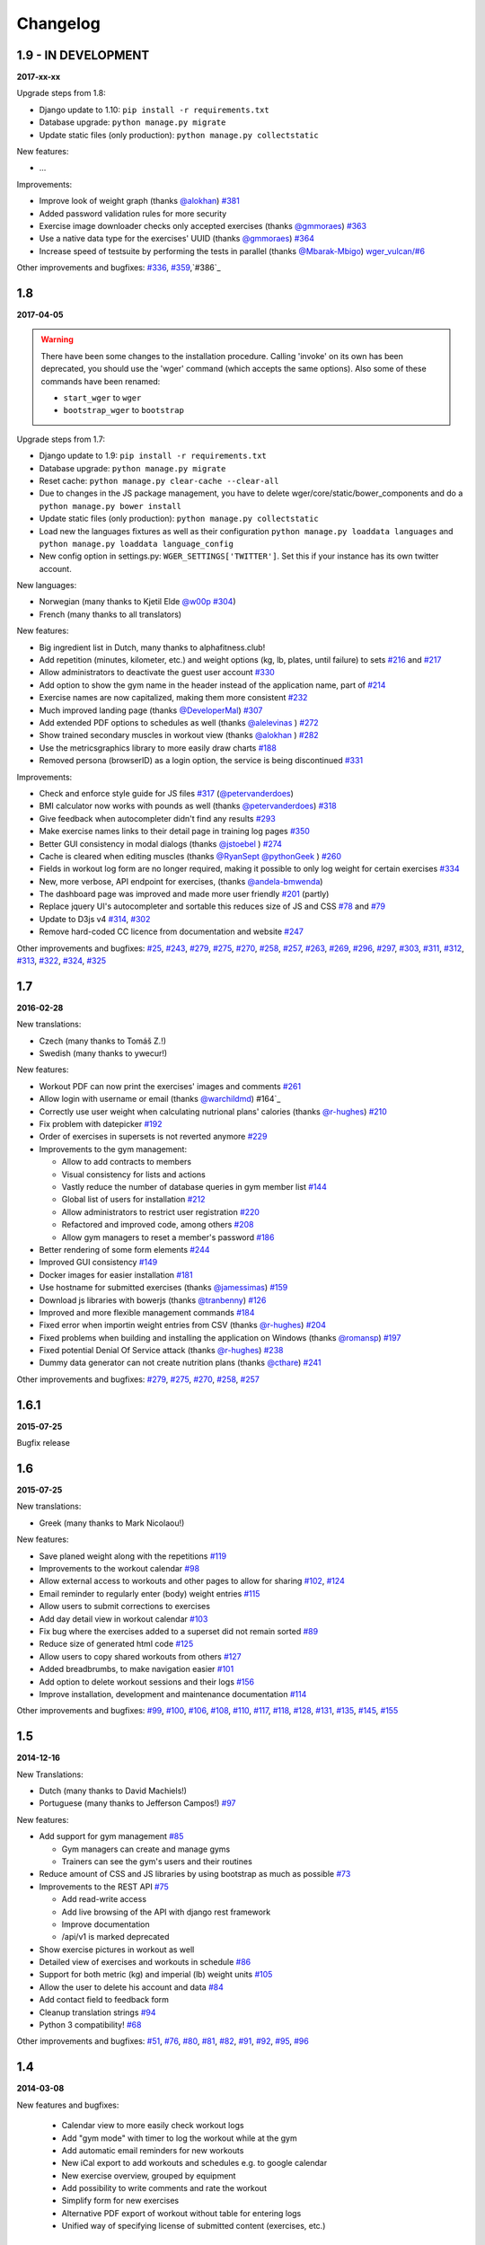 Changelog
=========


1.9 - IN DEVELOPMENT
--------------------
**2017-xx-xx**

Upgrade steps from 1.8:

* Django update to 1.10: ``pip install -r requirements.txt``
* Database upgrade: ``python manage.py migrate``
* Update static files (only production): ``python manage.py collectstatic``

New features:

* ...

Improvements:

* Improve look of weight graph (thanks `@alokhan`_) `#381`_
* Added password validation rules for more security
* Exercise image downloader checks only accepted exercises (thanks `@gmmoraes`_) `#363`_
* Use a native data type for the exercises' UUID (thanks `@gmmoraes`_) `#364`_
* Increase speed of testsuite by performing the tests in parallel (thanks `@Mbarak-Mbigo`_) `wger_vulcan/#6`_

Other improvements and bugfixes: `#336`_, `#359`_,`#386`_

.. _@gmmoraes: https://github.com/gmmoraes
.. _@Mbarak-Mbigo: https://github.com/Mbarak-Mbigo

.. _wger_vulcan/#6: https://github.com/andela/wger_vulcan/pull/6

.. _#364: https://github.com/wger-project/wger/issues/364
.. _#363: https://github.com/wger-project/wger/issues/363
.. _#336: https://github.com/wger-project/wger/issues/336
.. _#359: https://github.com/wger-project/wger/issues/359
.. _#381: https://github.com/wger-project/wger/issues/381
.. _#386: https://github.com/wger-project/wger/issues/386


1.8
---
**2017-04-05**

.. warning ::
   There have been some changes to the installation procedure. Calling 'invoke'
   on its own has been deprecated, you should use the 'wger' command (which
   accepts the same options). Also some of these commands have been renamed:

   * ``start_wger`` to ``wger``
   * ``bootstrap_wger`` to ``bootstrap``

Upgrade steps from 1.7:

* Django update to 1.9: ``pip install -r requirements.txt``
* Database upgrade: ``python manage.py migrate``
* Reset cache: ``python manage.py clear-cache --clear-all``
* Due to changes in the JS package management, you have to delete
  wger/core/static/bower_components and do a ``python manage.py bower install``
* Update static files (only production): ``python manage.py collectstatic``
* Load new the languages fixtures as well as their configuration
  ``python manage.py loaddata languages`` and
  ``python manage.py loaddata language_config``
* New config option in settings.py: ``WGER_SETTINGS['TWITTER']``. Set this if
  your instance has its own twitter account.

New languages:

* Norwegian (many thanks to Kjetil Elde `@w00p`_ `#304`_)
* French (many thanks to all translators)

New features:

* Big ingredient list in Dutch, many thanks to alphafitness.club!
* Add repetition (minutes, kilometer, etc.) and weight options (kg, lb, plates, until failure) to sets `#216`_ and `#217`_
* Allow administrators to deactivate the guest user account `#330`_
* Add option to show the gym name in the header instead of the application name, part of `#214`_
* Exercise names are now capitalized, making them more consistent `#232`_
* Much improved landing page (thanks `@DeveloperMal`_) `#307`_
* Add extended PDF options to schedules as well (thanks `@alelevinas`_ ) `#272`_
* Show trained secondary muscles in workout view (thanks `@alokhan`_ ) `#282`_
* Use the metricsgraphics library to more easily draw charts `#188`_
* Removed persona (browserID) as a login option, the service is being discontinued `#331`_

Improvements:

* Check and enforce style guide for JS files `#317`_ (`@petervanderdoes`_)
* BMI calculator now works with pounds as well (thanks `@petervanderdoes`_) `#318`_
* Give feedback when autocompleter didn't find any results `#293`_
* Make exercise names links to their detail page in training log pages `#350`_
* Better GUI consistency in modal dialogs (thanks `@jstoebel`_ ) `#274`_
* Cache is cleared when editing muscles (thanks `@RyanSept`_ `@pythonGeek`_  ) `#260`_
* Fields in workout log form are no longer required, making it possible to only log weight for certain exercises `#334`_
* New, more verbose, API endpoint for exercises, (thanks `@andela-bmwenda`_)
* The dashboard page was improved and made more user friendly `#201`_ (partly)
* Replace jquery UI's autocompleter and sortable this reduces size of JS and CSS `#78`_ and `#79`_
* Update to D3js v4 `#314`_, `#302`_
* Remove hard-coded CC licence from documentation and website `#247`_

Other improvements and bugfixes:     `#25`_, `#243`_, `#279`_, `#275`_, `#270`_,
`#258`_, `#257`_, `#263`_, `#269`_, `#296`_, `#297`_, `#303`_, `#311`_, `#312`_,
`#313`_, `#322`_, `#324`_, `#325`_


.. _#25: https://github.com/wger-project/wger/issues/25
.. _#78: https://github.com/wger-project/wger/issues/78
.. _#79: https://github.com/wger-project/wger/issues/79
.. _#188: https://github.com/wger-project/wger/issues/188
.. _#201: https://github.com/wger-project/wger/issues/201
.. _#214: https://github.com/wger-project/wger/issues/214
.. _#216: https://github.com/wger-project/wger/issues/216
.. _#217: https://github.com/wger-project/wger/issues/217
.. _#232: https://github.com/wger-project/wger/issues/232
.. _#243: https://github.com/wger-project/wger/issues/243
.. _#248: https://github.com/wger-project/wger/issues/248
.. _#247: https://github.com/wger-project/wger/issues/247
.. _#260: https://github.com/wger-project/wger/issues/260
.. _#263: https://github.com/wger-project/wger/issues/263
.. _#269: https://github.com/wger-project/wger/issues/269
.. _#272: https://github.com/wger-project/wger/issues/272
.. _#274: https://github.com/wger-project/wger/issues/274
.. _#282: https://github.com/wger-project/wger/issues/282
.. _#293: https://github.com/wger-project/wger/issues/293
.. _#296: https://github.com/wger-project/wger/issues/296
.. _#297: https://github.com/wger-project/wger/issues/297
.. _#302: https://github.com/wger-project/wger/issues/302
.. _#303: https://github.com/wger-project/wger/issues/303
.. _#304: https://github.com/wger-project/wger/issues/304
.. _#307: https://github.com/wger-project/wger/issues/307
.. _#311: https://github.com/wger-project/wger/issues/311
.. _#312: https://github.com/wger-project/wger/issues/312
.. _#313: https://github.com/wger-project/wger/issues/313
.. _#314: https://github.com/wger-project/wger/issues/314
.. _#317: https://github.com/wger-project/wger/issues/317
.. _#318: https://github.com/wger-project/wger/issues/318
.. _#322: https://github.com/wger-project/wger/issues/322
.. _#324: https://github.com/wger-project/wger/issues/324
.. _#325: https://github.com/wger-project/wger/issues/325
.. _#330: https://github.com/wger-project/wger/issues/330
.. _#331: https://github.com/wger-project/wger/issues/331
.. _#334: https://github.com/wger-project/wger/issues/334
.. _#350: https://github.com/wger-project/wger/issues/350
.. _@petervanderdoes: https://github.com/petervanderdoes
.. _@DeveloperMal: https://github.com/DeveloperMal
.. _@alelevinas: https://github.com/alelevinas
.. _@jstoebel: https://github.com/jstoebel
.. _@alokhan: https://github.com/alokhan
.. _@w00p: https://github.com/w00p
.. _@andela-bmwenda: https://github.com/andela-bmwenda
.. _@RyanSept: https://github.com/RyanSept
.. _@pythonGeek: https://github.com/pythonGeek



1.7
---
**2016-02-28**

New translations:

* Czech (many thanks to Tomáš Z.!)
* Swedish (many thanks to ywecur!)


New features:

* Workout PDF can now print the exercises' images and comments `#261`_
* Allow login with username or email (thanks `@warchildmd`_) #164`_
* Correctly use user weight when calculating nutrional plans' calories (thanks `@r-hughes`_) `#210`_
* Fix problem with datepicker `#192`_
* Order of exercises in supersets is not reverted anymore `#229`_
* Improvements to the gym management:

  * Allow to add contracts to members
  * Visual consistency for lists and actions
  * Vastly reduce the number of database queries in gym member list `#144`_
  * Global list of users for installation `#212`_
  * Allow administrators to restrict user registration `#220`_
  * Refactored and improved code, among others `#208`_
  * Allow gym managers to reset a member's password `#186`_

* Better rendering of some form elements `#244`_
* Improved GUI consistency `#149`_
* Docker images for easier installation `#181`_
* Use hostname for submitted exercises (thanks `@jamessimas`_) `#159`_
* Download js libraries with bowerjs (thanks `@tranbenny`_) `#126`_
* Improved and more flexible management commands `#184`_
* Fixed error when importin weight entries from CSV (thanks `@r-hughes`_) `#204`_
* Fixed problems when building and installing the application on Windows (thanks `@romansp`_) `#197`_
* Fixed potential Denial Of Service attack (thanks `@r-hughes`_) `#238`_
* Dummy data generator can not create nutrition plans (thanks `@cthare`_) `#241`_


Other improvements and bugfixes: `#279`_, `#275`_, `#270`_, `#258`_, `#257`_


.. _#126: https://github.com/wger-project/wger/issues/126
.. _#144: https://github.com/wger-project/wger/issues/144
.. _#149: https://github.com/wger-project/wger/issues/149
.. _#159: https://github.com/wger-project/wger/issues/159
.. _#164: https://github.com/wger-project/wger/issues/164
.. _#181: https://github.com/wger-project/wger/issues/181
.. _#184: https://github.com/wger-project/wger/issues/184
.. _#186: https://github.com/wger-project/wger/issues/186
.. _#192: https://github.com/wger-project/wger/issues/192
.. _#197: https://github.com/wger-project/wger/issues/197
.. _#204: https://github.com/wger-project/wger/issues/204
.. _#208: https://github.com/wger-project/wger/issues/208
.. _#210: https://github.com/wger-project/wger/issues/210
.. _#212: https://github.com/wger-project/wger/issues/212
.. _#229: https://github.com/wger-project/wger/issues/229
.. _#220: https://github.com/wger-project/wger/issues/220
.. _#238: https://github.com/wger-project/wger/issues/238
.. _#241: https://github.com/wger-project/wger/issues/241
.. _#244: https://github.com/wger-project/wger/issues/244
.. _#257: https://github.com/wger-project/wger/issues/257
.. _#258: https://github.com/wger-project/wger/issues/258
.. _#261: https://github.com/wger-project/wger/issues/261
.. _#270: https://github.com/wger-project/wger/issues/270
.. _#275: https://github.com/wger-project/wger/issues/275
.. _#279: https://github.com/wger-project/wger/issues/279
.. _@jamessimas: https://github.com/jamessimas
.. _@r-hughes: https://github.com/r-hughes
.. _@romansp: https://github.com/romansp
.. _@cthare: https://github.com/cthare
.. _@warchildmd: https://github.com/warchildmd
.. _@tranbenny: https://github.com/tranbenny


1.6.1
-----
**2015-07-25**

Bugfix release


1.6
---
**2015-07-25**

New translations:

* Greek (many thanks to Mark Nicolaou!)

New features:

* Save planed weight along with the repetitions `#119`_
* Improvements to the workout calendar `#98`_
* Allow external access to workouts and other pages to allow for sharing `#102`_, `#124`_
* Email reminder to regularly enter (body) weight entries `#115`_
* Allow users to submit corrections to exercises
* Add day detail view in workout calendar `#103`_
* Fix bug where the exercises added to a superset did not remain sorted `#89`_
* Reduce size of generated html code `#125`_
* Allow users to copy shared workouts from others `#127`_
* Added breadbrumbs, to make navigation easier `#101`_
* Add option to delete workout sessions and their logs `#156`_
* Improve installation, development and maintenance documentation `#114`_

Other improvements and bugfixes:
`#99`_, `#100`_, `#106`_, `#108`_, `#110`_, `#117`_, `#118`_, `#128`_, `#131`_,
`#135`_, `#145`_, `#155`_



.. _#89: https://github.com/wger-project/wger/issues/89
.. _#98: https://github.com/wger-project/wger/issues/98
.. _#99: https://github.com/wger-project/wger/issues/99
.. _#100: https://github.com/wger-project/wger/issues/100
.. _#101: https://github.com/wger-project/wger/issues/101
.. _#102: https://github.com/wger-project/wger/issues/102
.. _#103: https://github.com/wger-project/wger/issues/103
.. _#106: https://github.com/wger-project/wger/issues/106
.. _#108: https://github.com/wger-project/wger/issues/108
.. _#110: https://github.com/wger-project/wger/issues/110
.. _#114: https://github.com/wger-project/wger/issues/114
.. _#115: https://github.com/wger-project/wger/issues/115
.. _#117: https://github.com/wger-project/wger/issues/117
.. _#118: https://github.com/wger-project/wger/issues/118
.. _#119: https://github.com/wger-project/wger/issues/119
.. _#124: https://github.com/wger-project/wger/issues/124
.. _#125: https://github.com/wger-project/wger/issues/125
.. _#127: https://github.com/wger-project/wger/issues/127
.. _#128: https://github.com/wger-project/wger/issues/128
.. _#131: https://github.com/wger-project/wger/issues/131
.. _#135: https://github.com/wger-project/wger/issues/135
.. _#145: https://github.com/wger-project/wger/issues/145
.. _#155: https://github.com/wger-project/wger/issues/155
.. _#156: https://github.com/wger-project/wger/issues/156


1.5
---
**2014-12-16**

New Translations:

* Dutch (many thanks to David Machiels!)
* Portuguese (many thanks to Jefferson Campos!) `#97`_


New features:

* Add support for gym management `#85`_

  * Gym managers can create and manage gyms
  * Trainers can see the gym's users and their routines

* Reduce amount of CSS and JS libraries by using bootstrap as much as possible `#73`_
* Improvements to the REST API `#75`_

  * Add read-write access
  * Add live browsing of the API with django rest framework
  * Improve documentation
  * /api/v1 is marked deprecated

* Show exercise pictures in workout as well
* Detailed view of exercises and workouts in schedule `#86`_
* Support for both metric (kg) and imperial (lb) weight units `#105`_
* Allow the user to delete his account and data `#84`_
* Add contact field to feedback form
* Cleanup translation strings `#94`_
* Python 3 compatibility! `#68`_

Other improvements and bugfixes:
`#51`_, `#76`_, `#80`_, `#81`_, `#82`_, `#91`_, `#92`_, `#95`_, `#96`_


.. _#51: https://github.com/wger-project/wger/issues/51
.. _#68: https://github.com/wger-project/wger/issues/68
.. _#73: https://github.com/wger-project/wger/issues/73
.. _#75: https://github.com/wger-project/wger/issues/75
.. _#76: https://github.com/wger-project/wger/issues/76
.. _#80: https://github.com/wger-project/wger/issues/80
.. _#81: https://github.com/wger-project/wger/issues/81
.. _#82: https://github.com/wger-project/wger/issues/82
.. _#84: https://github.com/wger-project/wger/issues/84
.. _#85: https://github.com/wger-project/wger/issues/85
.. _#86: https://github.com/wger-project/wger/issues/86
.. _#91: https://github.com/wger-project/wger/issues/91
.. _#92: https://github.com/wger-project/wger/issues/92
.. _#94: https://github.com/wger-project/wger/issues/94
.. _#95: https://github.com/wger-project/wger/issues/95
.. _#96: https://github.com/wger-project/wger/issues/96
.. _#97: https://github.com/wger-project/wger/issues/97
.. _#105: https://github.com/wger-project/wger/issues/105


1.4
---

**2014-03-08**

New features and bugfixes:

  * Calendar view to more easily check workout logs
  * Add "gym mode" with timer to log the workout while at the gym
  * Add automatic email reminders for new workouts
  * New iCal export to add workouts and schedules e.g. to google calendar
  * New exercise overview, grouped by equipment
  * Add possibility to write comments and rate the workout
  * Simplify form for new exercises
  * Alternative PDF export of workout without table for entering logs
  * Unified way of specifying license of submitted content (exercises, etc.)



1.3
---

**2013-11-27**


New translations:

  * Bulgarian (many thanks to Lyuboslav Petrov!)
  * Russian (many thanks to Inna!)
  * Spanish

New features and bugfixes:

  * Mobile version of website
  * Add images to the exercises
  * Exercises now can list needed equipment (barbell, etc.)
  * BMI calculator
  * Daily calories calculator
  * New management utility for languages
  * Improved performance
  * RESTful API



1.2
---
**2013-05-19**

New features and bugfixes:

  * Added scheduling option for workouts.
  * Open all parts of website to all users, this is done by a custom middleware
  * Regular users can submit exercises and ingredients to be included in the general list
  * Add more 'human' units to ingredients like '1 cup' or '1 slice'
  * Add nutritional values calculator on the ingredient detail page
  * Several bugfixes
  * Usability improvements


1.1.1
-----
**2013-03-06**


New features and bugfixes:

  * Pin version of app django_browserid due to API changes in 0.8
  * Fix issue with tabs on exercise overview due to API changes in JQuery


1.1
---
**2013-02-23**

New features and bugfixes:

  * Better navigation bar
  * Added descriptions for the exercises (German)
  * New workout logbook, to keep track of your improvements
  * Import your weight logs from a spreadsheet (CSV-Import)
  * Better filtering for weight chart
  * Muscle overview with corresponding exercises
  * Add guest accounts by generating a temporary user
  * Description pages about the software
  * Easier installation process


1.0.3
-----
**2012-11-19**


New features and bugfixes:

  * Add option to copy (duplicate) workouts and nutritional plans
  * Login without an account with [[https://login.persona.org/|mozilla's Persona]] (BrowserID)
  * Better AJAX handling of the modal dialogs, less page reloads and redirects
  * Expand the list of ingredients in German
  * Add a pagination to ingredient list
  * Improvements to user page:

    * Add a "reset password" link to the login page
    * Email is now user editable

  * More natural lines in weight chart with cubic interpolation


1.0.2
-----
**2012-11-02**

Bugfix release


1.0.1
-----
**2012-11-02**


New features and bugfixes:

  * Fix issue with password change
  * Small improvements to UI
  * Categories editable/deletable from exercise overview page
  * Exercise AJAX search groups by category
  * More tests!
  * Use generic views for editing, creating and deleting objects


1.0
---
**2012-10-16**

Initial release.

New features and bugfixes:

  * Workout manager
  * PDF output for logging progress
  * Initial data with the most popular exercises
  * Simple weight chart
  * Nutrition plan manager
  * Simple PDF output
  * Initial data with nutritional values from the USDA
